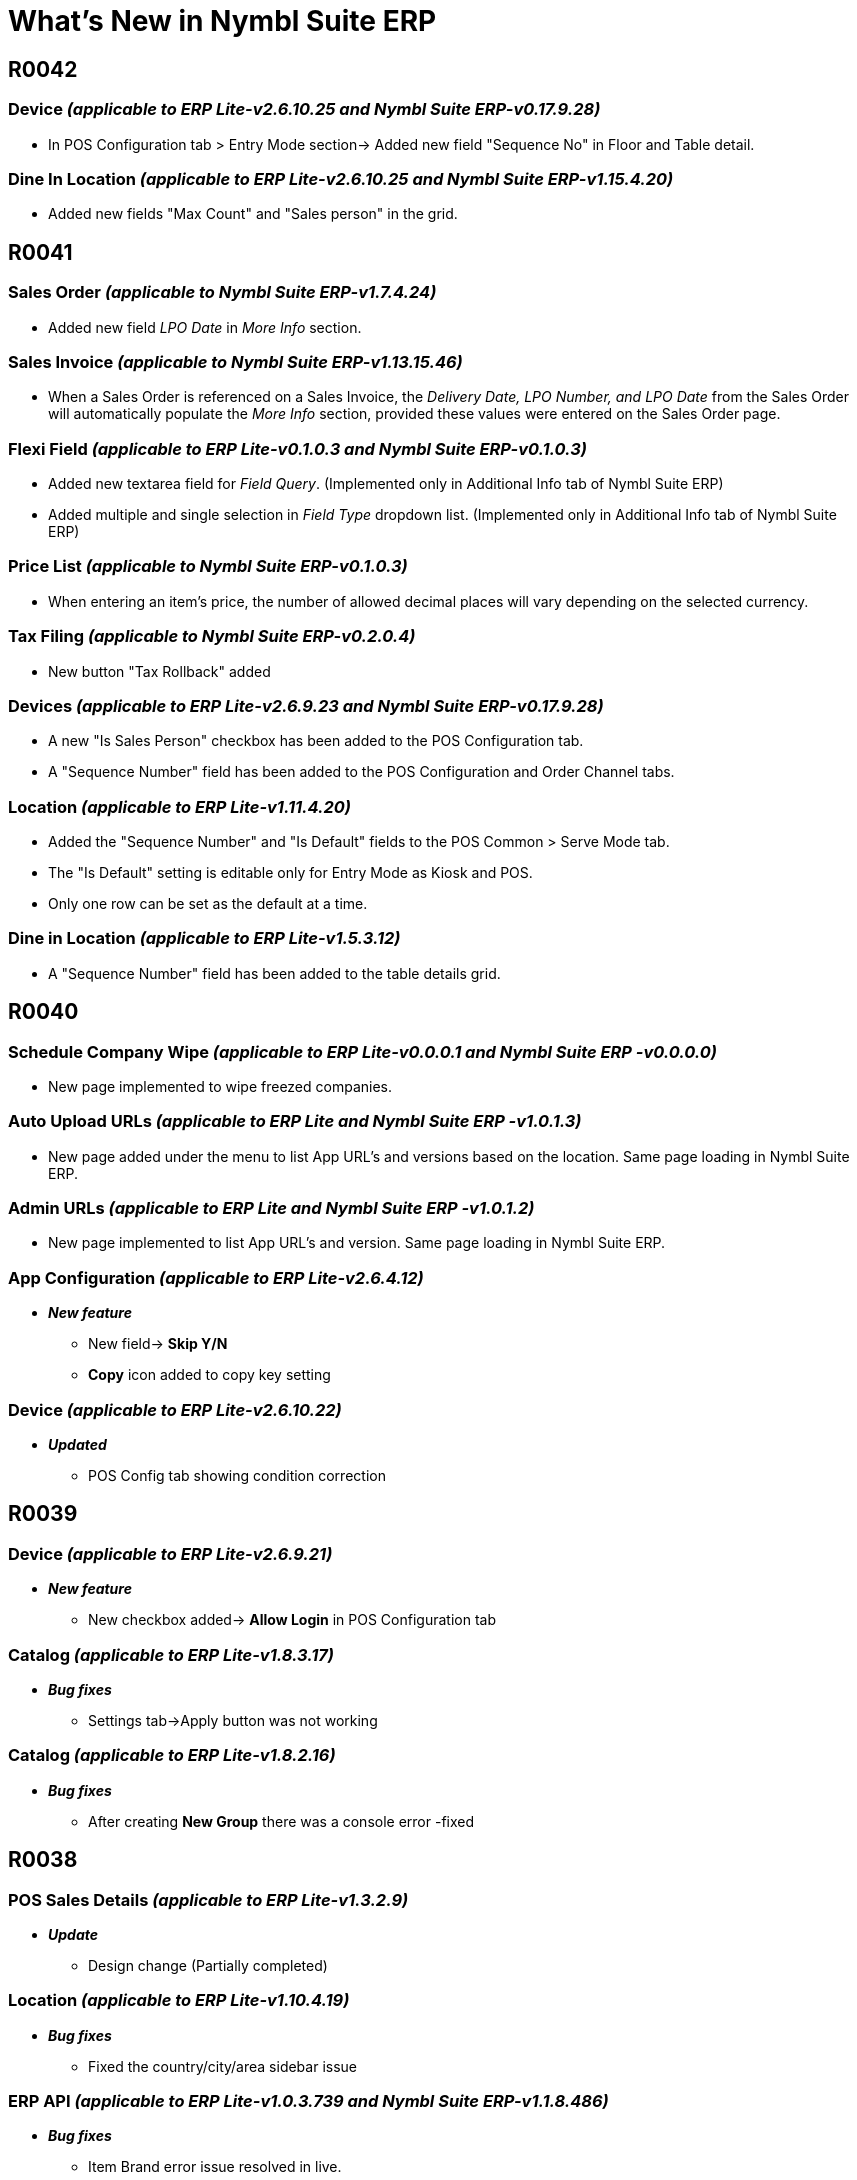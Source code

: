 = What’s New in Nymbl Suite ERP

== R0042
// ERP lite App version: 1.7.14.1   Release Date: 14/02/2025 Updated date:21/01/2025
=== Device _(applicable to ERP Lite-v2.6.10.25 and Nymbl Suite ERP-v0.17.9.28)_
* In POS Configuration tab > Entry Mode section-> Added new field "Sequence No" in Floor and Table detail.

=== Dine In Location _(applicable to ERP Lite-v2.6.10.25 and Nymbl Suite ERP-v1.15.4.20)_
* Added new fields "Max Count" and "Sales person" in the grid.


== R0041
// Release Date: 15/01/2025 Updated date:15/01/2025
=== Sales Order _(applicable to Nymbl Suite ERP-v1.7.4.24)_
* Added new field _LPO Date_ in _More Info_ section.

=== Sales Invoice _(applicable to Nymbl Suite ERP-v1.13.15.46)_
* When a Sales Order is referenced on a Sales Invoice, the _Delivery Date, LPO Number, and LPO Date_ from the Sales Order will automatically populate the _More Info_ section, provided these values were entered on the Sales Order page.

// ERP lite App version: 1.7.14.1  Release Date: 15/12/2025 Updated date:15/01/2025
=== Flexi Field _(applicable to ERP Lite-v0.1.0.3 and Nymbl Suite ERP-v0.1.0.3)_
* Added new textarea field for _Field Query_. (Implemented only in Additional Info tab of Nymbl Suite ERP)
// Release Date: 15/01/2025 Updated date:10/01/2025
* Added multiple and single selection in _Field Type_ dropdown list. (Implemented only in Additional Info tab of Nymbl Suite ERP)

// Release Date: 10/01/2024 Updated date:10/01/2024
=== Price List _(applicable to Nymbl Suite ERP-v0.1.0.3)_
* When entering an item's price, the number of allowed decimal places will vary depending on the selected currency.

=== Tax Filing _(applicable to Nymbl Suite ERP-v0.2.0.4)_
* New button "Tax Rollback" added

// ERP lite App version: 1.7.14.0  Release Date: 15/12/2024 Updated date:30/12/2024
=== Devices _(applicable to ERP Lite-v2.6.9.23 and Nymbl Suite ERP-v0.17.9.28)_
* A new "Is Sales Person" checkbox has been added to the POS Configuration tab.
* A "Sequence Number" field has been added to the POS Configuration and Order Channel tabs.

// ERP lite App version: 1.7.14.1  Release Date: 30/12/2024 Updated date:30/12/2024
=== Location _(applicable to ERP Lite-v1.11.4.20)_

* Added the "Sequence Number" and "Is Default" fields to the POS Common > Serve Mode tab.
* The "Is Default" setting is editable only for Entry Mode as Kiosk and POS.
* Only one row can be set as the default at a time.

=== Dine in Location _(applicable to ERP Lite-v1.5.3.12)_

* A "Sequence Number" field has been added to the table details grid.


== R0040
// ERP lite App version: 1.7.13.99  Release Date: 28/11/2024 Updated date:29/11/2024
//ERP API _(applicable to ERP Lite-v1.0.3.756)
=== Schedule Company Wipe _(applicable to ERP Lite-v0.0.0.1 and Nymbl Suite ERP -v0.0.0.0)_

* New page implemented to wipe freezed companies.

=== Auto Upload URLs _(applicable to ERP Lite and Nymbl Suite ERP -v1.0.1.3)_

* New page added under the menu to list App URL's and versions based on the location. Same page loading in Nymbl Suite ERP.

=== Admin URLs _(applicable to ERP Lite and Nymbl Suite ERP -v1.0.1.2)_

* New page implemented to list App URL's and version. Same page loading in Nymbl Suite ERP.

=== App Configuration _(applicable to ERP Lite-v2.6.4.12)_
* *_New feature_*
** New field-> *Skip Y/N*
** *Copy* icon added to copy key setting

=== Device _(applicable to ERP Lite-v2.6.10.22)_
* *_Updated_*
** POS Config tab showing condition correction


== R0039
// ERP lite App version: 1.7.13.98  Release Date: 22/11/2024 Updated date:22/11/2024

=== Device _(applicable to ERP Lite-v2.6.9.21)_
* *_New feature_*
** New checkbox added-> *Allow Login* in POS Configuration tab


// ERP lite App version: 1.7.13.98  Release Date: 18/11/2024 Updated date:22/11/2024

=== Catalog _(applicable to ERP Lite-v1.8.3.17)_
* *_Bug fixes_*
** Settings tab->Apply button was not working

=== Catalog _(applicable to ERP Lite-v1.8.2.16)_
* *_Bug fixes_*
** After creating *New Group* there was a console error -fixed


== R0038
// ERP lite App version: 1.7.13.97  Release Date: 25/10/2024 Updated date:13/11/2024

=== POS Sales Details _(applicable to ERP Lite-v1.3.2.9)_
* *_Update_*
** Design change (Partially completed)

=== Location _(applicable to ERP Lite-v1.10.4.19)_
* *_Bug fixes_*
** Fixed the country/city/area sidebar issue

=== ERP API _(applicable to ERP Lite-v1.0.3.739 and Nymbl Suite ERP-v1.1.8.486)_
* *_Bug fixes_*
+
** Item Brand error issue resolved in live.
** New - exclude menu based on new table


== R0037
// ERP lite App version: 1.7.13.96  Date: 23/10/2024

=== Device _(applicable to ERP Lite-v2.6.9.20)_
* *_Update_*
** UI and functionality change in *Order Channel* tab.

=== Catalog _(applicable to ERP Lite-v1.8.2.15)_
* *_Update_*
** Multiple printers can be selected from the dropdown list for (KOT) printing based on the company key settings.

// ERP lite App version: 1.7.13.93  Date: 23/10/2024

=== Overall module error message update _(applicable to ERP Lite)_
* *_Update_*
** The error message update is applicable for the below mentioned pages.
+
*Currency* -v1.0.2.7, *Location* -v1.10.3.18, *Dine in Location* -v1.4.3.11, *Devices* -v1.6.9.19, *Printer Setup* -v1.1.2.7, *Login Company* -v0.2.0.6, *Expenses* -v1.2.1.7, *Payment Type* -v0.2.0.6, *Delivery Channels* -v1.3.1.8, *Order Channels* -v1.3.0.6, *Salesman* -v0.2.3.8, *User Settings* -v0.12.17.30, *Vehicle* -v1.2.0.4, *Group & Sub Group* -v1.1.2.8, *Price list* -v2.2.1.9, *Product* -v2.3.1.10, *Modifier* -v1.3.0.7, *Catalog* -v1.7.2.14, *Customers* -v1.4.5.15, *Supplier* -v1.4.8.18, *Purchase order* -v0.6.4.15, *Purchase Receipt* -v1.4.3.13, *Purchase return* -v0.6.3.14, *Sales Order* -v0.5.2.11, *Sales Invoice[INV]* -v0.4.5.16, *Sales Return[ALL]* -v0.6.4.14, *Quick Invoice[INV]* -v0.1.0.2, *POS Sales* -v0.3.2.8, *POS Deliverect Sales* -v0.2.1.6, *Adjustments* -v0.1.3.8, *Transfer Request* -v0.2.3.10, *Transfer Out* -v0.2.4.11, *Transfer In* -v0.1.5.10, *Opening Adjustment* -v0.1.3.8, *Physical Stock Take* -v1.4.4.7, *Stock Take Adjustment* -v0.1.3.8, *General Ledger* -v1.8.7.20, *Receivables* -v1.8.7.20, *Receivable-Cash* -v1.8.7.20, *Receivable-Bank* -v1.8.7.20, *PDC Receipts* -v0.5.3.11, *Payables* -v1.8.7.20, *Payable-Cash* -v1.8.7.20, *Payable-Bank* -v1.8.7.20, *PDC Issues* -v0.5.3.11, *Matching* -v0.1.0.2, *Bank Reconciliation* -v0.7.7.19, *Bulk Confirmation* -v0.2.0.2, *Multi Receivables* -v1.5.2.8, *Multi Payables* -v1.5.2.8, *Multi General Ledger* -v1.5.2.8, *Tax* -v0.3.1.6, *Tax Period* -v0.1.0.4, *Tax Filing* -v2.1.1.8, *POS Pending Uploads* -v0.6.0.5, *Bulk Confirmation* -v0.5.1.9, *Month Close* -v0.1.0.4, *Pickup Driver Movement* -v1.2.3.9, *Chauffeur Info* -v1.2.1.7, *Shift Details* -v0.1.0.4, *App Configuration* -v1.5.3.9


== R0036
// ERP lite App version: 1.7.13.85  Date: 21/08/2024

=== Tax filing _(applicable to ERP Lite-v2.0.1.7 and Nymbl Suite ERP-v0.1.0.3)_
* *_Update_*
** New button - VAT Refund - Excel download added


=== Product _(applicable to ERP Lite-v0.7.9.22)_
* *_Update_*
** For empty amount fields, show value as `0.00`.

** Display the *Barcode* field while adding a new product.

** Hidden *Ready for sale?* checkbox from front end and set its default value as *"Y"* in the backend.

** *Is Freezed ?* option will be available only in edit mode.

** Option to add product image in *New* mode.

** If the *Key* value of `HAS POS YN` set as `"Y"` through *_Company > Settings_* tab, then *Modify Price in POS ?* and *Modify Name in POS ?* will be shown. If the value is set as `"N"` then hide these two fields.

** If the *Key* value of `Inventory Management Applicable [Y/N]` set as `"Y"` through *_Company > Settings_* tab, then

*** *Inventory Type* filed will be shown.
*** Based on the *Key* value of `Default Inventory Type [PFG/TFG]` the default value will be displayed in this field.
*** Value set as `"PFG"` (Produced Finished Goods) for *Restaurant* and `"TFG"` (Traded Finished Goods) for *Retail*.

*** *Category* field will be shown and auto display the value as *Inventory*
*** *Stock Reorder* field will be shown
*** If the *Key* value of `Production Mode` set as `"BOTH/AUTO"` through *_Company > Settings_* tab, then the *Enable Auto Production?* will be shown.

*** If the *Key* value of `Inventory Management Applicable [Y/N]` set as `"N"` through *_Company > Settings_* tab, then

**** Hidden *Category* field and set the _Default value_ as _Non-inventory_ in the backend.
**** *Inventory Type* field will be hidden, but the value will be set as *PFG* [Restaurant - Produced Finished Goods] in the backend.

**** Hidden *Stock Reorder* field and *Enable Auto Production?* field.

** If the *Key* value of `Has Qty Ls YN` set as `"Y"` through *_Company > Settings_* tab, then *Loose Qty* field will be shown in view page as well as in new mode.

** If the default value of the `Has Catch Weight?` key is set to `"N"` in the *_Company > Settings_* tab, the *Has Catch Weight?* and *Catch Weight UOM* fields will not be displayed in the *UOM* tab of the view page or in new mode.

** If the default value of the `Has Variants YN [Y/N]` key is set to `"Y"` in the *_Company > Settings_* tab, then
*** The *Has Variants ?* field will not be shown
*** Also, the *Variant* fields will be hidden in the *Price List* tab of the view page and in edit mode.

** If the default value of the `Has Modifiers YN [Y/N]` key is set to `"N"` in the *_Company > Settings_* tab, then
*** The *Has Modifier ?* field will not be shown
*** Also, the *Modifier* tab will be hidden in view page and in edit mode.

** If the *Key* value of `Default UOM` set as `EAC` through *_Company > Settings_* tab, then in new mode *Each* will be displayed by default in *UOM* field.

** Show the *Veg/Non-Veg* field if the *Business Type* has been selected as *Restaurant* in the *_Company > General Info_* tab.

** If you select *Restaurant* as the *Business Type* in the *_Company > General Info_* tab, the *Preparation Time* and *Quantity Based Time Calculation* fields will be displayed for each unit of measurement (UOM) in the grid.

** If the *Key* value of `Default Product Barcode Mode` is set to `"Y"`, the *Barcode* field entry is not mandatory. In this case, a unique barcode will be automatically generated for each Unit of Measurement (UOM) listed in the *UOM* tab (Edit mode).
+
If the *Key* value of `Default Product Barcode Mode` is set as `"N"` then the *Barcode* field is mandatory. When editing a product, ensure you assign a barcode to each unit of measurement (UOM) listed in the *UOM* tab.

** If the *Key* value of `Has Day Book Entry YN` is set to `"Y"` then the Allow on Day Book Entry ? will be shown.

** For *Category* as *Non-Inventory* products, the *Stock & Sales* tab will be hidden in the view page.

** If the *Key* value of the `Pricelist Tax Mode [I/E]` field is set to `"I"` through *Company > Settings* tab, the price list for the product will be automatically set as inclusive. This setting applies when adding initial products under this price list through the *Price List* page.


=== Price List _(applicable to ERP Lite-v1.0.1.6)_
* *_Update_*

** If the default value of the `Has Variants YN [Y/N]` key is set to `"Y"` in the *_Company > Settings_* tab, then the *Variant* fields will be disabled.
+
If the default value of the `Has Variants YN [Y/N]` key is set to `"N"` in the *_Company > Settings_* tab, then the *Variant* fields will be hidden in the grid.

** Changed field name from *Vat Inclusive* to *Tax Inclusive*.

** If the *Key* value of the `Pricelist Tax Mode [I/E]` field is set to `"I"` through *Company > Settings* tab, the *Tax Inclusive?* option will be automatically checked when adding an initial product.

=== Customer _(applicable to ERP Lite-v1.3.5.14)_
* *_Update_*
** For empty amount fields, show value as `0.00`.

=== Supplier _(applicable to ERP Lite-v1.3.8.17)_
* *_Update_*
** For empty amount fields, show value as `0.00`.



== R0035
// ERP lite App version: 1.7.13.80  Date: 31/07/2024
=== Bank reconciliation _(applicable to ERP Lite-v0.6.7.15)_
* *_Bug fixes_*
** Grid horizontal scroll issue

=== Product _(applicable to ERP Lite-v0.6.9.20)_
* *_Update_*
** *Stock and Sales* tab will get selected by default on selecting a product.
** Veg/Non-veg toggle button design change.
** Data loading issue while selecting different products
** Listing only unfreezed products.

=== Customer _(applicable to ERP Lite-v1.2.5.12)_
* *_Bug fixes_*
** *Overview* tab will get selected by default selecting a customer.
** Listing only unfreezed customers.

=== Supplier _(applicable to ERP Lite-v1.2.8.15)_
* *_Bug fixes_*
** *Overview* tab will get selected by default selecting a supplier.
** Listing only unfreezed suppliers.


== R0034
// Date: 30/07/2024
=== Purchase Order _(applicable to Nymbl Suite ERP-v1.10.3.24)_
* *_Update_*
** A new _"Description"_ column has been added to the _Item_ grid within the Purchase Order (LPO) Details section.
+
This column's visibility is determined by the _"Show Item Description YN"_ setting in the *Transaction Setup* page against LPO. By default, the _Description_ column displays the selected item's name but can be manually edited by the user.


== R0033
// ERP lite App version: 1.7.13.78  Date: 26/07/2024
=== Bank Reconciliation _(applicable to ERP Lite-v0.6.7.14)_
* *_Update_*
** In the grid section, the first column (checkbox) is fixed, while the remaining columns can be scrolled horizontally.

=== Reports Collection _(applicable to ERP Lite-v0.0.0.0 and Nymbl Suite ERP-v 2.4.0.7)_
* *_New feature_*
** New button added -> *Schedule*
** Schedule, Generate report button, or both buttons will be displayed based on the reports menu parameter (Parameter9).

=== Bank Reconciliation _(applicable to ERP Lite-v0.6.7.13)_
* *_Update_*
** On the initial creation of bank reconciliation after company registration, then the system allows the companies registered account period date (starting Financial period).
+
To initiate a new bank reconciliation, the starting date must be the day after the ending date of the previous reconciliation. In other words, you cannot select a date range that overlaps with a previously completed reconciliation.

** On clicking the *Bank Data* button,
*** The Bank statement Debit data will be updated in Companies Credit column.
*** The Bank statement Credit data will be updated in Companies Debit column.

** Bank Data/ERP Data
+
*** Date Colum Reduce Width
*** Values should be shown comma separated
*** Debit Colum Reduce Width  Max Amount : 10,00,000.000
*** Credit Colum Reduce Width Max Amount : 10,00,000.000
*** *Current layout:*		Date  //  Debit  // Credit // Category  //  Cheque No  //  Remarks
** *New layout:*		Date  // Cheque no // Debit // Credit // Category
Remarks				      // Category

** When a matched record is selected from the bank/ERP data, the corresponding rows should automatically scroll into view.

** After matching, the system will scroll to the last matched position.

** Sort data within each grid column.

** Selected rows *Balance* amount will be shown on top of the opposite side grid. (Applicable to both side grids.)

** Matching Conditions are as follows:
*** The *Match* button will be enabled on the opposite grid only when the balance amount is zero (`"0"`).
*** The combined total of `(credit amounts - debit amounts)` for the selected child entries must equal to the selected parent amount.

* *_Bug fixes_*
** When a user performs a head search and selects an already matched entry, the "match" checkbox in the head section should be removed. If the user then clicks "view," all checkboxes in the grid for unmatched records become disabled.

=== ERP API _(applicable to ERP Lite-v1.0.3.687)_
* *_Bug fixes_*
** In Operations Bulk Confirmation, excluded finance entry.



== R0032
// ERP lite App version: 1.7.13.76  Date: 22/07/2024

=== ERP API _(applicable to ERP Lite-v1.0.3.676)_
* *_Update_*
** Token expiry time changed to 16 hours
** Api side validation for Bank reconciliation

=== Employee _(applicable to ERP Lite-v0.3.0.2)_
* *_Bug fixes_*
** Import from Excel functionality -> Hidden "Documents" from the three dots listing

=== Bank Reconciliation _(applicable to ERP Lite-v0.5.7.11)_
* *_Bug fixes_*
** If there is an unconfirmed entry for a bank and account combination, new entry with the same combination cannot be allowed.

* *_Update_*
** Grid entries must be arranged by date in ascending order
** Selecting an item within a section will disable the search field.


== R0031
// ERP lite App version: 1.7.13.70  Date: 05/07/2024

=== Email Configuration _(applicable to Nymbl Suite ERP-v 2.4.0.7)_
* New menu added to configure email template.

=== Admin Clear Data _(applicable to Nymbl Suite ERP-v 2.4.0.7)_
* *_New feature_*
* New options added -> Product Sync and Account Sync

=== Location _(applicable to Nymbl Suite ERP-v2.27.38.78)_
* *_Bug fixes_*
** Enable Hybrid POS based alignment issue

=== Finance _(applicable to Nymbl Suite ERP-v1.7.9.28)_
* *_Bug fixes_*
** Upload functionality -> enabled even if grid level record has error

=== Van Sales Data Upload _(applicable to Nymbl Suite ERP-v0.0.1.9)_
* *_Bug fixes_*
** HTML print based issue -> related to van sales data upload module

=== ERP API _(applicable to ERP Lite-v1.0.2.654 and Nymbl Suite ERP-v1.1.8.472)_
* *_Bug fixes_*
** Enable Hybrid POS based fix (*J*)

=== Location _(applicable to ERP Lite-v1.7.2.14)_
* *_New feature_*
** New checkbox added - Enable Hybrid POS

=== API Integration Settings _(applicable to ERP Lite-v1.7.2.14)_
* *_Update_*
** Minor update related to data displayed



== R0030
// ERP lite App version: 1.7.13.69  Date: 04/07/2024

=== common.js _(applicable to Nymbl Suite ERP-v1.23.6.38)_
* *_New feature_*
** Company settings based key related to Hybrid POS enabled or not

=== Location _(applicable to Nymbl Suite ERP-v2.27.37.77)_
* *_New feature_*
** New checkbox added -> Enable Hybrid POS

=== Vehicle _(applicable to ERP Lite-v1.1.0.3)_
* *_New feature_*
** New fields -> Chassis No. and Salik Tag
* *_Update_*
** Multiple and Single selection for driver.
** Multiple, Single or NA for helper based on company settings

=== App Configuration _(applicable to ERP Lite-v1.1.0.3)_
* *_Update_*
** New button - Download QR

=== Device _(applicable to ERP Lite-v1.3.6.14)_
* *_Update_*
** Changes in parent device dropdown

=== Finance (receivables/payables/general ledger) _(applicable to ERP Lite-v1.7.7.19 and Nymbl Suite ERP-v1.7.8.27)_
* *_Bug fixes_*
** Added a api call gettxn for setting the value for _SETUP_PRVYRENTRY

* *_Updates_*
** *Annotation* and *Ref doc* fields removed.
** *Remarks* field label changed to *Description*.
** In *Tax applied* section *INV No.* and *INV Date* fields label changed to *DOC No.* and *DOC Dt.*

=== Purchase Order _(applicable to ERP Lite-v0.5.4.14 and Nymbl Suite ERP-v1.9.3.23)_
* *_Update_*
** Cancel option after confirming the document
** Modifications in cancel option

=== External API Settings _(applicable to ERP Lite-v1.12.1.14)_
* *_Update_*
** Api log updated as table

=== Account Setup _(applicable to ERP Lite-v0.0.0.1)_
* *_New feature_*
** New page -> Account setup  -> frontend functionality completed

=== External API Settings _(applicable to ERP Lite-v1.11.1.13)_
* *_Update_*
** Sync log api updation - changed to one single api

=== Employee _(applicable to ERP Lite-v0.2.0.1)_
* *_New feature_*
** upload functionality

=== Supplier _(applicable to ERP Lite-v1.2.7.14)_
* *_Update_*
** delete icon removed from master address -From both address tab and address popup

=== Customer _(applicable to ERP Lite-v1.2.4.11)_
* *_Update_*
** delete icon removed from master address -From both address tab and address popup



== R0029
// ERP lite App version: 1.7.13.66  Date: 13/06/2024

=== Location _(applicable to ERP Lite-v1.6.2.13 and Nymbl Suite ERP-v2.26.37.76)_
* *_New feature_*
** Added two checkbox ->QPay and QOrder ->visible if company level settings *QPay* is enabled.

=== App Configuration _(applicable to ERP Lite-v0.0.0.1 and Nymbl Suite ERP-v0.0.0.0)_
* *_New feature_*
** Implemented new module in ERP Lite ->for App type-based location parameters configuration (Same page is shown in Nymbl Suite ERP)

=== Device _(applicable to ERP Lite-v1.3.6.14 and Nymbl Suite ERP-v0.14.9.25)_
* *_Update_*
** If the application type is OTS (On Table Settlement App), then the ParentId is not mandatory in new entry mode ->internally self-assigned.

=== common.js _(applicable to Nymbl Suite ERP-v1.22.6.37)_
* *_Update_*
** Only update based on company settings key qpaylink, qpaymode

=== ERP API _(applicable to ERP Lite-v1.0.2.651 and Nymbl Suite ERP-v1.1.8.468)_
* *_Update_*
** Update based on module wise changes


== R0028
=== Product _(applicable to ERP Lite-v0.5.9.19)_
* *_Bug fixes_*
** A space has been added to the label name 'Non Inventory' of the Category toggle field.

=== User Settings _(applicable to ERP Lite-v0.12.17.29)_
* *_Update_*
** In device User tab role permission settings added

=== User Settings _(applicable to ERP Lite-v0.8.16.25)_
* *_Bug fixes_*
** User settings popup design height issue

=== Purchase Return _(applicable to ERP Lite-v0.5.3.13 and Nymbl Suite ERP-v1.4.3.14)_
* *_Update_*
** The dropdown lists all main and sub accounts. The transaction setup account will be fetched by default.


== R0027
=== ERP API _(applicable to ERP Lite-v1.0.0.650 and Nymbl Suite ERP-v1.1.7.464)_
* *_Update_*
** Company-level location admins (`LAdmin = Y`) will be exempt from OTP-based authentication.

=== User Settings _(applicable to ERP Lite-v0.8.16.25)_
* *_Bug fixes_*
** Exclude Device Users from OTP Recipient popup screen based users list.


== R0026
===  Applicable to ERP Lite- _(Customer-v1.1.4.10, Supplier-v1.1.7.13, Device-v1.3.6.13, Product-v0.5.9.18, Receivables/Payables/General ledger-v1.6.1.18, Tax-v0.2.1.5, Admin Day Info-v0.1.2.6, Admin Shift Info-v0.1.2.6 and Bank-v0.1.3.7)_
* *_Bug fixes_*
** Fixed issue of repetitive API call

=== Customer _(applicable to ERP Lite-v1.1.3.9 and Nymbl Suite ERP-v2.8.2.17)_
* *_Update_*
** New button added in General Info tab-> Add Address
** Address tab UI change

=== Supplier _(applicable to ERP Lite-v1.1.6.12 and Nymbl Suite ERP-v0.4.8.13)_
* *_New feature_*
** New button added -> Add Address

=== ERP API _(applicable to ERP Lite-v1.0.0.645)_
* *_Update_*
** Update related to Customer and Supplier address

=== Chauffeur info _(applicable to ERP Lite-v0.1.1.3)_
* *_Bug fixes_*
** Invoice no dropdown issue fix


== R0025
=== Login Page _(applicable to ERP Lite-v1.7.13.61)_
* *_New feature_*
** Added OTP authentication for login based on Company Settings
*** New key added in *Settings* tab of *Company* master page. If the Key value is *MANAGER/ USER* then a *Generate OTP* button will be displayed instead of *Login*.

=== User Menu Config _(applicable to ERP Lite-v0.3.7.14)_
* *_New feature_*
** Settings icon added to assign mail ID's to receive OTP for application login.

=== Sales Analysis _(applicable to ERP Lite-v0.3.0.4 and Nymbl Suite ERP-v1.3.2.6)_
* *_New feature_*
** Customer class field added under customer filter section

=== Sales Margin _(applicable to ERP Lite-v1.3.0.4 and Nymbl Suite ERP-v1.3.2.6)_
* *_New feature_*
** Customer class field added under customer filter section

=== POS sales analysis _(applicable to ERP Lite-v1.3.0.4 and Nymbl Suite ERP-v0.8.1.9)_
* *_New feature_*
** Customer class field added under customer filter section

=== Purchase Return _(applicable to ERP Lite-v0.4.3.12 and Nymbl Suite ERP-v1.3.3.13)_
* *_Update_*
** Main account and sub account dropdown data changes according to the setting through *Transaction* setup page.
** Digital email implemented- Same as ERP Lite release *R0024*

=== Purchase Order _(applicable to ERP Lite-v0.4.4.13 and Nymbl Suite ERP-v1.7.3.21)_
* *_New feature_*
** New status added for Partial Receive-> Receive and Partail Close
* *_Update_*
** Digital email implemented- Same as ERP Lite release *R0024*

=== Purchase Receipt _(applicable to Nymbl Suite ERP-v1.3.4.14)_
* *_Update_*
** Digital email implemented- Same as ERP Lite release *R0024*

=== PDC Issue _(applicable to ERP Lite-v0.4.3.10)_
* *_Update_*
** Updated condition for Bounce Date.

=== PDC Receipt _(applicable to ERP Lite-v0.4.3.10)_
* *_Update_*
** Updated condition for Bounce Date.

=== PDC Issue _(applicable to ERP Lite-v0.3.3.9 and Nymbl Suite ERP-v1.4.1.10)_
* *_New feature_*
** New status added for Unconfirmed cheque -> Cancel and Bounce -> reason mandatory for both statuses
** New status added for Confirmed cheque -> Bounce -> reason mandatory

=== PDC Receipt _(applicable to ERP Lite-v0.3.3.9 and Nymbl Suite ERP-v1.4.1.10)_
* *_New feature_*
** New status added for Unconfirmed cheque -> Cancel and Bounce -> reason mandatory for both statuses
** New status added for Confirmed cheque -> Bounce -> reason mandatory for both statuses

=== Chauffeur Info _(applicable to ERP Lite-v0.0.0.1)_
* *_New feature_*
** New module added to track Chauffeur movement

=== Product _(applicable to ERP Lite-v0.4.7.15)_
* *_Update_*
** Disabled the *Category* field toggle button in edit mode.

=== Customer _(applicable to ERP Lite-v 0.1.3.8)_
* *_Bug fixes_*
** Address tab condition for showing corrected

=== Sales Invoice _(applicable to Nymbl Suite ERP-v1.12.15.45)_
* *_Bug fixes_*
** Live Issue - delay in loading data in edit mode

* *_Update_*
** Digital email implemented- Same as ERP Lite release *R0024*

=== Sales Order _(applicable to Suite ERP -v1.5.4.22)_
* *_Update_*
** Digital email implemented- Same as ERP Lite release *R0024*

=== Sales Return _(applicable to Suite ERP Lite -v1.6.4.24)_
* *_Update_*
** Digital email implemented- Same as ERP Lite release *R0024*

=== Product _(applicable to Nymbl Suite ERP-v1.10.10.29)_
* *_Update_*
** In UOM and Modifier tab- Before switching to edit mode, the recent data should be displayed while selecting to modify the row.

=== User Role settings _(applicable to Nymbl Suite ERP-v0.8.3.11)_
* *_Update_*
** While adding new users (based on the company selected), validate the user license.
** While unfreezing the user in the edit form, validate the user license. This is not applicable for Default User and Device User.
** The provision of adding roles for the POS users should be blocked.
** Disable the Is Device User?
** For the device users, disabled the Allow BI App Login? field.
** In edit form, hide the user password visibility.
** Need to validate the license count while adding new company permission to existing user.

=== Chauffeur Info _(applicable to ERP Lite-v0.1.0.2)_
* *_New feature_*
** Added print option.

=== ERP API _(applicable to Nymbl Suite ERP-v1.1.7.461)_
* *_Update_*
** User Role Settings page -> user license related update

=== ERP API _(applicable to ERP Lite-v1.0.0.641)_
* *_Update_*
** While adding product group,
*** Company/division mapping entry is created if single division only exists - division query updated to exclude freeze records.
*** Tax mapping entry created - query updated to consider the order of entries


== R0024
=== Product _(applicable to ERP Lite-v0.3.7.14)_
* *_Update_*
** You can re-add frozen raw materials to the recipe in the raw material grid within the *Recipe* popup.
** When unfreezing a raw material, the system checks if the same item has already been added in another row. If so, a validation message will appear to prevent duplicate entries.
** While trying to freeze product – validate the item exists in any of the unconfirmed transactions and block freeze action.
** While trying to freeze UOM– validate the item/uom combination exists in any of the unconfirmed transaction and block freeze action.

=== User Settings _(applicable to ERP Lite-v0.8.15.24)_
* Version change is related to OTP Authentication based CR, which is not covered in this release (details will be provided along with the CR release)

=== ERP API _(applicable to ERP Lite-v1.0.0.629)_
* *_Bug fixes_*
** Shows user role count based on assigned users (freezed and unfreezed)

=== Vehicle Master _(applicable to ERP Lite-v0.1.0.2)_
* *_New feature_*
** Implemented new page

=== Physical Stock Take _(applicable to ERP Lite and Nymbl Suite ERP -v1.3.4.6)_
* *_Update_*
** If product master based report UOM does not allow loose quantity, then system stock based loose quantity will be shown under the base UOM of the product as new row (if base UOM is available).
** *Refill* button to update the stock quantity of the items listed.
** A toggle button *Hide zero Quantity* to hide the items with Zero _System Stock_ and _Variance._

=== Email Configuration _(applicable to ERP Lite-v2.3.0.5)_
* *_Update_*
** UI change - Highlighted the email editor icons
** Added Login Company, Login User and Document number in the email template.

=== Digital Email (Sales Order -v0.4.2.10, Sales Invoice -v0.3.5.15, Sales Return -v0.5.4.13, Purchase Order -v0.3.3.11, Purchase Receipt -v0.3.3.11, Purchase Return -v0.3.3.11) _(applicable to ERP Lite)_
* *_Update_*
** UI change - Highlighted the email editor icons
** Added Login Company, Login User and Document number in the email template.
** Default display of CC and BCC based on Transaction setup of the specified transaction code.
** Separate "Default template" set for direct and reference entries in Operations module.

=== Login Company _(applicable to Nymbl Suite ERP-v0.6.5.17)_
* *_Bug fixes_*
** Live issue fix - all tabs visible instead of showing selected one only


== R0023
=== User Settings _(applicable to ERP Lite-v0.7.14.22)_
* *_Update_*
** *Role menu* popup—left side section added checkbox to select multiple menus ( earlier user has to remove one by one; now they have an option to remove multiple )

=== Catalog _(applicable to ERP Lite-v1.5.1.11)_
* *_Update_*
** *Settings* tab -> All option, if unchecked, then all selections in the group will be cleared.

=== ERP API _(applicable to ERP Lite-v1.0.0.611)_
* *_Update_*
** User Settings -> Regarding multiple menu selection checkbox

=== Sales Analysis _(applicable to ERP Lite-v0.2.0.3)_
* *_Update_*
** UI change -> All FOC field -> Alignment issue fixed and checkbox size corrected.

=== Sales Margin _(applicable to ERP Lite-v1.2.0.3)_
* *_Update_*
** UI change -> All FOC field -> Alignment issue fixed and checkbox size corrected.

=== POS Sales Analysis _(applicable to ERP Lite-v1.2.0.3)_
* *_Update_*
** UI change -> All FOC field -> Alignment issue fixed and checkbox size corrected.

== R0022
=== User Settings _(applicable to ERP Lite-v0.6.14.21)_
* *_Update_*
** In *Edit* mode, users can navigate directly to any tab for editing.
** New button -> *Submit* -> added in edit mode

=== Catalog _(applicable to ERP Lite-v1.4.1.10 and Nymbl Suite ERP-v0.11.3.24)_
* *_New feature_*
** Added new checkbox -> *All* -> under *Settings* section to select all Groups.

=== Product _(applicable to Nymbl Suite ERP-v1.10.9.28)_
* *_Update_*
** You can re-add frozen raw materials to the recipe in the raw material grid within the *Recipe* popup.

** When unfreezing a raw material, the system checks if the same item has already been added in another row. If so, a validation message will appear to prevent duplicate entries.

** While trying to freeze product – validate the item exists in any of the unconfirmed transactions and block freeze action.

** While trying to freeze UOM– validate the item/uom combination exists in any of the unconfirmed transaction and block freeze action.

=== Sales Return _(applicable to Nymbl Suite ERP-v1.5.4.23)_
* *_Update_*
** Detail grid section sorting order fixed (removed sorting in frontend and updated in API side)

=== Sales Invoice _(applicable to Nymbl Suite ERP-v1.5.4.23)_
* *_Update_*
** Detail grid section sorting order fixed (removed sorting in frontend and updated in API side)

=== Purchase Receipt _(applicable to Nymbl Suite ERP-v1.2.4.13)_
* *_Update_*
** Detail grid section sorting order fixed (removed sorting in frontend and updated in API side)

=== Purchase Return _(applicable to Nymbl Suite ERP-v1.2.3.11)_
* *_Update_*
** Detail grid section sorting order fixed (removed sorting in frontend and updated in API side)

=== Transfer In _(applicable to Nymbl Suite ERP-v1.2.3.11)_
* *_Update_*
** Detail grid section sorting order fixed (removed sorting in frontend and updated in API side)

=== Transfer Out _(applicable to Nymbl Suite ERP-v1.2.2.9)_
* *_Update_*
** Detail grid section sorting order fixed (removed sorting in frontend and updated in API side)

=== Finance (General Ledger/ Receivable Entry / Payable Entry) _(applicable to Nymbl Suite ERP-v1.6.6.24)_
* *_Bug fixes_*
** Dropdown default selection, if only 1 item (grid section).
** Unwanted selection removed - Details section grid-based account field enabled in edit mode.

=== ERP API _(applicable to Nymbl Suite ERP-v1.1.7.449)_
* *_Update_*
** Detail grid section sorting order fixed

=== ERP API _(applicable to ERP Lite-v1.0.0.605)_
* *_Update_*
** Operations based bulk confirmation-Transaction type and Transaction code - shows only items — applicable for the specified company

=== API Integration Settings _(applicable to ERP Lite -v1.4.2.8)_
* *_Bug fixes_*
** Name field -> "Space" was not taking and max limit -> issue fixed


== R0021
=== User Settings _(applicable to ERP Lite-v0.6.13.19)_
* *_Update_*
** In Role listing section
*** Show count against each role that indicates how many users are assigned with the specified role
*** Role entries with count as '0' there will be an option to delete the role.

=== API Integration Settings _(applicable to ERP Lite-v1.4.2.7)_
* *_New feature_*
** New field added -> Slab
** New tab added to capture API actions -> API Action Log
** Added access permission setting for Attachment API and Finance API.

* *_Update_*
** UI change -> Changed positions of fields -> Document Status, Division and Department

=== ERP API _(applicable to ERP Lite-v1.0.0.591)_
* *_Update_*
** Physical Stock Take - In Excel upload "0" value checking validations removed.
** Physical Stock Take - Status update on cancellation now runs in a single query.


== R0020
=== Finance (General Ledger/ Receivable Entry / Payable Entry) _(applicable to Nymbl Suite ERP-v1.5.4.21)_
* *_Updates_*
** For the unposted documents:
.. There should be an option to change the Main account and Sub account.
.. The system should validate the main account, sub account and currency combination while updating the accounts in case of normal and control accounts.
.. While updating/deleting the document, check whether matching is done for the data. If matching is done, then should not allow to update/delete the document

* *_Bug fixes_*
** When the posted document is copied, the new document should act as an unposted document where the item details should be editable.


== R0019
=== Catalog _(applicable to ERP Lite-v1.4.1.10 and Nymbl Suite ERP-v0.11.3.24)_
* *_New feature_*
** *Settings* section added in General Info tab for setting KDS device and KOT printer.

=== Pickup driver movement _(applicable to ERP Lite-v0.1.3.5 and Nymbl Suite ERP-v0.1.3.5)_
* *_Update_*
** While entering the end time system popup should show the default values as (start time + 5 minutes)
* *_New feature_*
** Added print option

=== Sales Analysis, Sales Margin and POS Sales Analysis _(applicable to ERP Lite-v0.1.0.2)_
* *_New feature_*
** Added new fields -> All FOC and Product Brand

=== ERP API _(applicable to ERP Lite-v1.0.0.591)_
* *_Update_*
** In Excel upload "0" value checking validations removed.
** Status update on cancellation now runs in a single query.

=== Sales Analysis and Sales Margin _(applicable to Nymbl Suite ERP-v1.2.2.5)_
* *_New feature_*
** Added new fields -> All FOC and Product Brand

=== POS Sales Analysis _(applicable to Nymbl Suite ERP-v0.7.1.8)_
* *_New feature_*
** Added new fields -> All FOC and Product Brand

